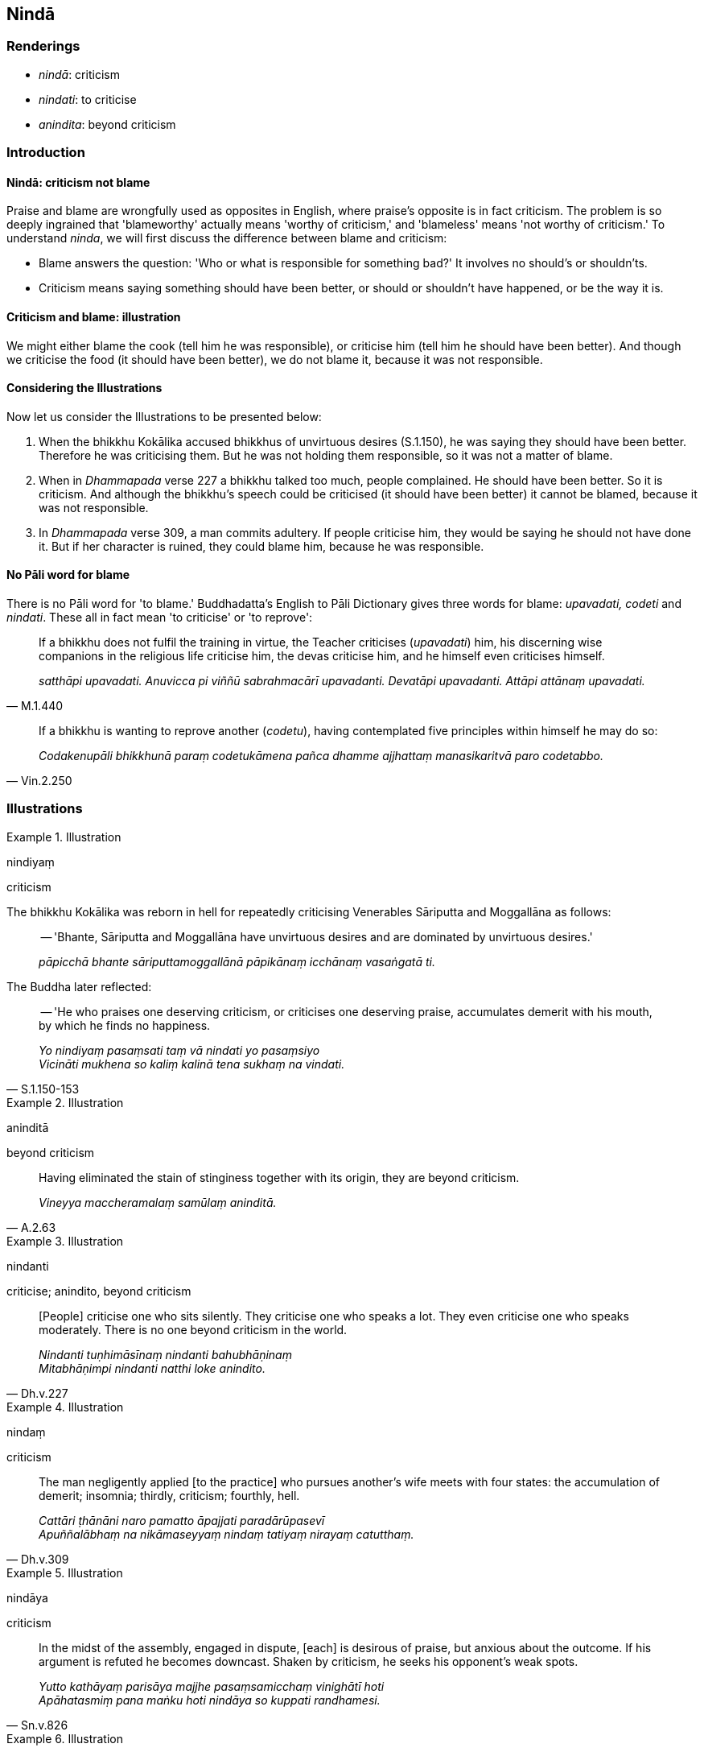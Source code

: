 == Nindā

=== Renderings

- _nindā_: criticism

- _nindati_: to criticise

- _anindita_: beyond criticism

=== Introduction

==== Nindā: criticism not blame

Praise and blame are wrongfully used as opposites in English, where praise's 
opposite is in fact criticism. The problem is so deeply ingrained that 
'blameworthy' actually means 'worthy of criticism,' and 'blameless' means 'not 
worthy of criticism.' To understand _ninda_, we will first discuss the 
difference between blame and criticism:

- Blame answers the question: 'Who or what is responsible for something bad?' 
It involves no should's or shouldn'ts.

- Criticism means saying something should have been better, or should or 
shouldn't have happened, or be the way it is.

==== Criticism and blame: illustration

We might either blame the cook (tell him he was responsible), or criticise him 
(tell him he should have been better). And though we criticise the food (it 
should have been better), we do not blame it, because it was not responsible.

==== Considering the Illustrations

Now let us consider the Illustrations to be presented below:

1. When the bhikkhu Kokālika accused bhikkhus of unvirtuous desires (S.1.150), 
he was saying they should have been better. Therefore he was criticising them. 
But he was not holding them responsible, so it was not a matter of blame.

2. When in _Dhammapada_ verse 227 a bhikkhu talked too much, people complained. 
He should have been better. So it is criticism. And although the bhikkhu's 
speech could be criticised (it should have been better) it cannot be blamed, 
because it was not responsible.

3. In _Dhammapada_ verse 309, a man commits adultery. If people criticise him, 
they would be saying he should not have done it. But if her character is 
ruined, they could blame him, because he was responsible.

==== No Pāli word for blame

There is no Pāli word for 'to blame.' Buddhadatta's English to Pāli 
Dictionary gives three words for blame: _upavadati, codeti_ and _nindati_. 
These all in fact mean 'to criticise' or 'to reprove':

[quote, M.1.440]
____
If a bhikkhu does not fulfil the training in virtue, the Teacher criticises 
(_upavadati_) him, his discerning wise companions in the religious life 
criticise him, the devas criticise him, and he himself even criticises himself.

_satthāpi upavadati. Anuvicca pi viññū sabrahmacārī upavadanti. Devatāpi 
upavadanti. Attāpi attānaṃ upavadati._
____

[quote, Vin.2.250]
____
If a bhikkhu is wanting to reprove another (_codetu_), having contemplated five 
principles within himself he may do so:

_Codakenupāli bhikkhunā paraṃ codetukāmena pañca dhamme ajjhattaṃ 
manasikaritvā paro codetabbo._
____

=== Illustrations

.Illustration
====
nindiyaṃ

criticism
====

The bhikkhu Kokālika was reborn in hell for repeatedly criticising Venerables 
Sāriputta and Moggallāna as follows:

____
-- 'Bhante, Sāriputta and Moggallāna have unvirtuous desires and are 
dominated by unvirtuous desires.'

_pāpicchā bhante sāriputtamoggallānā pāpikānaṃ icchānaṃ 
vasaṅgatā ti._
____

The Buddha later reflected:

[quote, S.1.150-153]
____
-- 'He who praises one deserving criticism, or criticises one deserving praise, 
accumulates demerit with his mouth, by which he finds no happiness.

_Yo nindiyaṃ pasaṃsati taṃ vā nindati yo pasaṃsiyo +
Vicināti mukhena so kaliṃ kalinā tena sukhaṃ na vindati._
____

.Illustration
====
aninditā

beyond criticism
====

[quote, A.2.63]
____
Having eliminated the stain of stinginess together with its origin, they are 
beyond criticism.

_Vineyya maccheramalaṃ samūlaṃ aninditā._
____

.Illustration
====
nindanti

criticise; anindito, beyond criticism
====

[quote, Dh.v.227]
____
&#8203;[People] criticise one who sits silently. They criticise one who speaks a lot. 
They even criticise one who speaks moderately. There is no one beyond criticism 
in the world.

_Nindanti tuṇhimāsīnaṃ nindanti bahubhāṇinaṃ +
Mitabhāṇimpi nindanti natthi loke anindito._
____

.Illustration
====
nindaṃ

criticism
====

[quote, Dh.v.309]
____
The man negligently applied [to the practice] who pursues another's wife meets 
with four states: the accumulation of demerit; insomnia; thirdly, criticism; 
fourthly, hell.

_Cattāri ṭhānāni naro pamatto āpajjati paradārūpasevī +
Apuññalābhaṃ na nikāmaseyyaṃ nindaṃ tatiyaṃ nirayaṃ catutthaṃ._
____

.Illustration
====
nindāya

criticism
====

[quote, Sn.v.826]
____
In the midst of the assembly, engaged in dispute, [each] is desirous of praise, 
but anxious about the outcome. If his argument is refuted he becomes downcast. 
Shaken by criticism, he seeks his opponent's weak spots.

_Yutto kathāyaṃ parisāya majjhe pasaṃsamicchaṃ vinighātī hoti +
Apāhatasmiṃ pana maṅku hoti nindāya so kuppati randhamesi._
____

.Illustration
====
nindā

criticism
====

[quote, A.2.188]
____
Eight worldly conditions whirl around the world [of beings], and the world [of 
beings] whirls around eight worldly conditions, namely: acquisition and loss, 
imprestige and prestige, criticism and praise, pleasure and pain.

_aṭṭha lokadhammā lokaṃ anuparivattanti loko ca aṭṭha lokadhamme 
anuparivattati: lābho ca alābho ca ayaso ca yaso ca nindā ca pasaṃsā ca 
sukhañca dukkhañcā ti._
____

